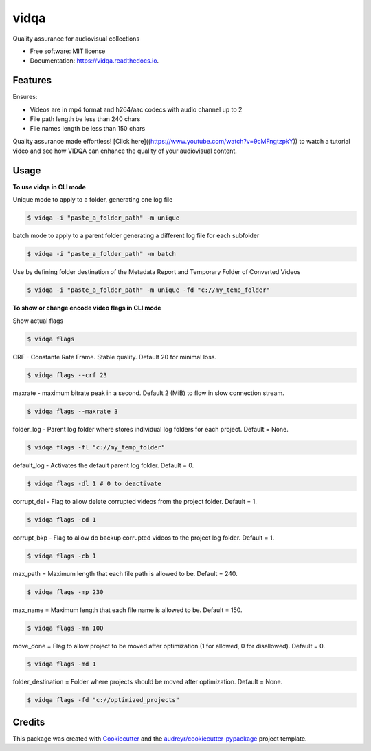 =====
vidqa
=====


.. image:: https://img.shields.io/pypi/v/vidqa.svg
        :target: https://pypi.python.org/pypi/vidqa

.. image:: https://readthedocs.org/projects/vidqa/badge/?version=latest
        :target: https://vidqa.readthedocs.io/en/latest/?version=latest
        :alt: Documentation Status




Quality assurance for audiovisual collections


* Free software: MIT license
* Documentation: https://vidqa.readthedocs.io.

Features
--------

Ensures:

* Videos are in mp4 format and h264/aac codecs with audio channel up to 2
* File path length be less than 240 chars
* File names length be less than 150 chars

Quality assurance made effortless! [Click here]((https://www.youtube.com/watch?v=9cMFngtzpkY)) to watch a tutorial video and see how VIDQA can enhance the quality of your audiovisual content.

Usage
-----

**To use vidqa in CLI mode**

Unique mode to apply to a folder, generating one log file

.. code-block:: text

    $ vidqa -i "paste_a_folder_path" -m unique

batch mode to apply to a parent folder generating a different log file for each subfolder

.. code-block:: text

    $ vidqa -i "paste_a_folder_path" -m batch

Use by defining folder destination of the Metadata Report and Temporary Folder of Converted Videos

.. code-block:: text

    $ vidqa -i "paste_a_folder_path" -m unique -fd "c://my_temp_folder"

**To show or change encode video flags in CLI mode**

Show actual flags

.. code-block:: text

    $ vidqa flags

CRF - Constante Rate Frame. Stable quality. Default 20 for minimal loss.

.. code-block:: text

    $ vidqa flags --crf 23

maxrate - maximum bitrate peak in a second. Default 2 (MiB) to flow in slow connection stream.

.. code-block:: text

    $ vidqa flags --maxrate 3

folder_log - Parent log folder where stores individual log folders for each project. Default = None.

.. code-block:: text

    $ vidqa flags -fl "c://my_temp_folder"

default_log - Activates the default parent log folder. Default = 0.

.. code-block:: text

    $ vidqa flags -dl 1 # 0 to deactivate

corrupt_del - Flag to allow delete corrupted videos from the project folder. Default = 1.

.. code-block:: text

    $ vidqa flags -cd 1

corrupt_bkp - Flag to allow do backup corrupted videos to the project log folder. Default = 1.

.. code-block:: text

    $ vidqa flags -cb 1


max_path = Maximum length that each file path is allowed to be. Default = 240.

.. code-block:: text

    $ vidqa flags -mp 230

max_name = Maximum length that each file name is allowed to be. Default = 150.

.. code-block:: text

    $ vidqa flags -mn 100

move_done = Flag to allow project to be moved after optimization (1 for allowed, 0 for disallowed). Default = 0.

.. code-block:: text

    $ vidqa flags -md 1

folder_destination = Folder where projects should be moved after optimization. Default = None.

.. code-block:: text

    $ vidqa flags -fd "c://optimized_projects"


Credits
-------

This package was created with Cookiecutter_ and the `audreyr/cookiecutter-pypackage`_ project template.

.. _Cookiecutter: https://github.com/audreyr/cookiecutter
.. _`audreyr/cookiecutter-pypackage`: https://github.com/audreyr/cookiecutter-pypackage
